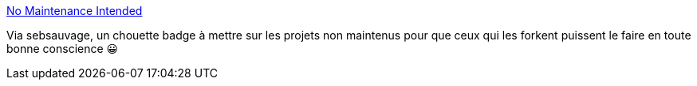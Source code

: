 :jbake-type: post
:jbake-status: published
:jbake-title: No Maintenance Intended
:jbake-tags: github,projet,_mois_oct.,_année_2019
:jbake-date: 2019-10-23
:jbake-depth: ../
:jbake-uri: shaarli/1571812126000.adoc
:jbake-source: https://nicolas-delsaux.hd.free.fr/Shaarli?searchterm=http%3A%2F%2Funmaintained.tech%2F&searchtags=github+projet+_mois_oct.+_ann%C3%A9e_2019
:jbake-style: shaarli

http://unmaintained.tech/[No Maintenance Intended]

Via sebsauvage, un chouette badge à mettre sur les projets non maintenus pour que ceux qui les forkent puissent le faire en toute bonne conscience 😀
